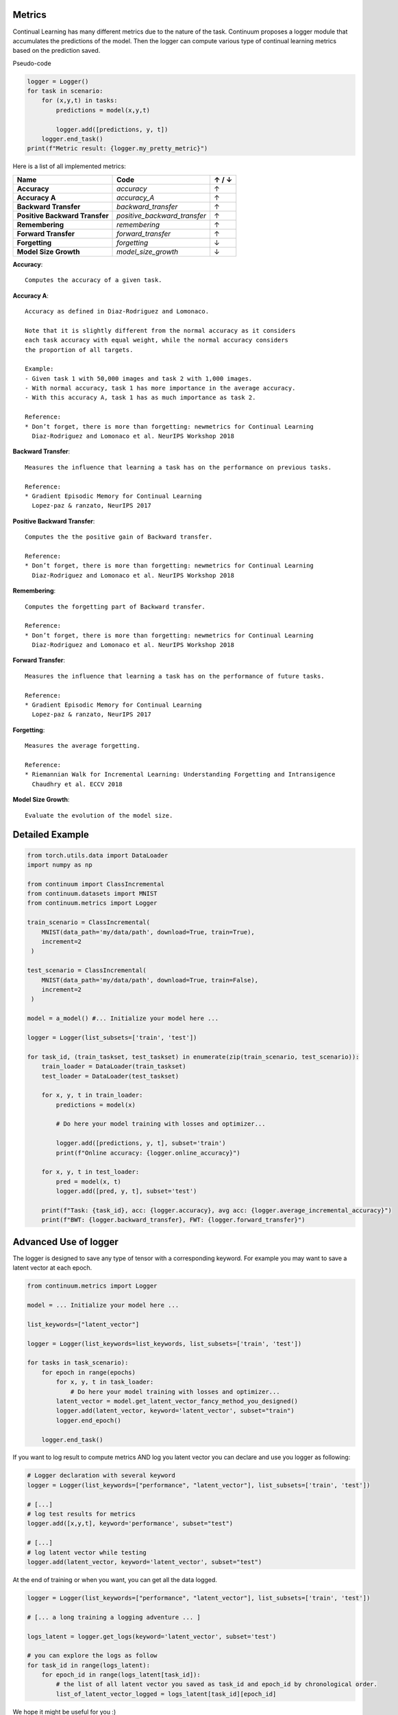 Metrics
-------

Continual Learning has many different metrics due to the nature of the task.
Continuum proposes a logger module that accumulates the predictions of the model.
Then the logger can compute various type of continual learning metrics based on the prediction saved.

Pseudo-code

.. code-block:: python

    logger = Logger()
    for task in scenario:
        for (x,y,t) in tasks:
            predictions = model(x,y,t)

            logger.add([predictions, y, t])
        logger.end_task()
    print(f"Metric result: {logger.my_pretty_metric}")

Here is a list of all implemented metrics:

+-------------------------------+-----------------------------+-------+
|Name                           | Code                        | ↑ / ↓ |
+===============================+=============================+=======+
| **Accuracy**                  | `accuracy`                  |   ↑   |
+-------------------------------+-----------------------------+-------+
| **Accuracy A**                | `accuracy_A`                |   ↑   |
+-------------------------------+-----------------------------+-------+
| **Backward Transfer**         | `backward_transfer`         |   ↑   |
+-------------------------------+-----------------------------+-------+
| **Positive Backward Transfer**| `positive_backward_transfer`|   ↑   |
+-------------------------------+-----------------------------+-------+
| **Remembering**               | `remembering`               |   ↑   |
+-------------------------------+-----------------------------+-------+
| **Forward Transfer**          | `forward_transfer`          |   ↑   |
+-------------------------------+-----------------------------+-------+
| **Forgetting**                | `forgetting`                |   ↓   |
+-------------------------------+-----------------------------+-------+
| **Model Size Growth**         | `model_size_growth`         |   ↓   |
+-------------------------------+-----------------------------+-------+

**Accuracy**::

    Computes the accuracy of a given task.


**Accuracy A**::

    Accuracy as defined in Diaz-Rodriguez and Lomonaco.

    Note that it is slightly different from the normal accuracy as it considers
    each task accuracy with equal weight, while the normal accuracy considers
    the proportion of all targets.

    Example:
    - Given task 1 with 50,000 images and task 2 with 1,000 images.
    - With normal accuracy, task 1 has more importance in the average accuracy.
    - With this accuracy A, task 1 has as much importance as task 2.

    Reference:
    * Don’t forget, there is more than forgetting: newmetrics for Continual Learning
      Diaz-Rodriguez and Lomonaco et al. NeurIPS Workshop 2018


**Backward Transfer**::

    Measures the influence that learning a task has on the performance on previous tasks.

    Reference:
    * Gradient Episodic Memory for Continual Learning
      Lopez-paz & ranzato, NeurIPS 2017


**Positive Backward Transfer**::

    Computes the the positive gain of Backward transfer.

    Reference:
    * Don’t forget, there is more than forgetting: newmetrics for Continual Learning
      Diaz-Rodriguez and Lomonaco et al. NeurIPS Workshop 2018


**Remembering**::

    Computes the forgetting part of Backward transfer.

    Reference:
    * Don’t forget, there is more than forgetting: newmetrics for Continual Learning
      Diaz-Rodriguez and Lomonaco et al. NeurIPS Workshop 2018


**Forward Transfer**::

    Measures the influence that learning a task has on the performance of future tasks.

    Reference:
    * Gradient Episodic Memory for Continual Learning
      Lopez-paz & ranzato, NeurIPS 2017


**Forgetting**::

    Measures the average forgetting.

    Reference:
    * Riemannian Walk for Incremental Learning: Understanding Forgetting and Intransigence
      Chaudhry et al. ECCV 2018


**Model Size Growth**::

    Evaluate the evolution of the model size.


Detailed Example
----------------

.. code-block:: python

    from torch.utils.data import DataLoader
    import numpy as np

    from continuum import ClassIncremental
    from continuum.datasets import MNIST
    from continuum.metrics import Logger

    train_scenario = ClassIncremental(
        MNIST(data_path='my/data/path', download=True, train=True),
        increment=2
     )

    test_scenario = ClassIncremental(
        MNIST(data_path='my/data/path', download=True, train=False),
        increment=2
     )

    model = a_model() #... Initialize your model here ...

    logger = Logger(list_subsets=['train', 'test'])

    for task_id, (train_taskset, test_taskset) in enumerate(zip(train_scenario, test_scenario)):
        train_loader = DataLoader(train_taskset)
        test_loader = DataLoader(test_taskset)

        for x, y, t in train_loader:
            predictions = model(x)

            # Do here your model training with losses and optimizer...

            logger.add([predictions, y, t], subset='train')
            print(f"Online accuracy: {logger.online_accuracy}")

        for x, y, t in test_loader:
            pred = model(x, t)
            logger.add([pred, y, t], subset='test')

        print(f"Task: {task_id}, acc: {logger.accuracy}, avg acc: {logger.average_incremental_accuracy}")
        print(f"BWT: {logger.backward_transfer}, FWT: {logger.forward_transfer}")



Advanced Use of logger
--------------------------

The logger is designed to save any type of tensor with a corresponding keyword.
For example you may want to save a latent vector at each epoch.

.. code-block:: python

    from continuum.metrics import Logger

    model = ... Initialize your model here ...

    list_keywords=["latent_vector"]

    logger = Logger(list_keywords=list_keywords, list_subsets=['train', 'test'])

    for tasks in task_scenario):
        for epoch in range(epochs)
            for x, y, t in task_loader:
                # Do here your model training with losses and optimizer...
            latent_vector = model.get_latent_vector_fancy_method_you_designed()
            logger.add(latent_vector, keyword='latent_vector', subset="train")
            logger.end_epoch()

        logger.end_task()


If you want to log result to compute metrics AND log you latent vector you can declare and use you logger as following:

.. code-block:: python

    # Logger declaration with several keyword
    logger = Logger(list_keywords=["performance", "latent_vector"], list_subsets=['train', 'test'])

    # [...]
    # log test results for metrics
    logger.add([x,y,t], keyword='performance', subset="test")

    # [...]
    # log latent vector while testing
    logger.add(latent_vector, keyword='latent_vector', subset="test")

At the end of training or when you want, you can get all the data logged.

.. code-block:: python

    logger = Logger(list_keywords=["performance", "latent_vector"], list_subsets=['train', 'test'])

    # [... a long training a logging adventure ... ]

    logs_latent = logger.get_logs(keyword='latent_vector', subset='test')

    # you can explore the logs as follow
    for task_id in range(logs_latent):
        for epoch_id in range(logs_latent[task_id]):
            # the list of all latent vector you saved as task_id and epoch_id by chronological order.
            list_of_latent_vector_logged = logs_latent[task_id][epoch_id]

We hope it might be useful for you :)

